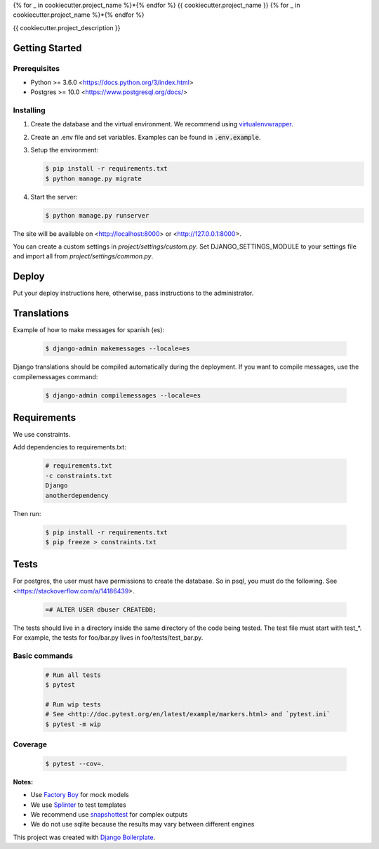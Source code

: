 {% for _ in cookiecutter.project_name %}*{% endfor %}
{{ cookiecutter.project_name }}
{% for _ in cookiecutter.project_name %}*{% endfor %}

{{ cookiecutter.project_description }}

Getting Started
===============

Prerequisites
-------------

* Python >= 3.6.0 <https://docs.python.org/3/index.html>
* Postgres >= 10.0 <https://www.postgresql.org/docs/>

Installing
----------

1. Create the database and the virtual environment. We recommend using
   `virtualenvwrapper <http://virtualenvwrapper.readthedocs.io/en/latest/index.html>`_.

2. Create an .env file and set variables. Examples can be found in :code:`.env.example`.

3. Setup the environment:

   .. code-block:: bash

      $ pip install -r requirements.txt
      $ python manage.py migrate

4. Start the server:

   .. code-block:: bash

      $ python manage.py runserver

The site will be available on <http://localhost:8000> or <http://127.0.0.1:8000>.

You can create a custom settings in `project/settings/custom.py`.
Set DJANGO_SETTINGS_MODULE to your settings file and import all from
`project/settings/common.py`.

Deploy
======

Put your deploy instructions here, otherwise, pass instructions to the administrator.

Translations
============

Example of how to make messages for spanish (es):

   .. code-block:: bash

      $ django-admin makemessages --locale=es

Django translations should be compiled automatically during the deployment.
If you want to compile messages, use the compilemessages command:

   .. code-block:: bash

      $ django-admin compilemessages --locale=es

Requirements
============

We use constraints.

Add dependencies to requirements.txt:

   .. code-block:: text

      # requirements.txt
      -c constraints.txt
      Django
      anotherdependency

Then run:

   .. code-block:: bash

      $ pip install -r requirements.txt
      $ pip freeze > constraints.txt


Tests
=====

For postgres, the user must have permissions to create the database.
So in psql, you must do the following. See <https://stackoverflow.com/a/14186439>.

   .. code-block:: bash

      =# ALTER USER dbuser CREATEDB;

The tests should live in a directory inside the same directory of the code being tested.
The test file must start with test_*. For example, the tests for foo/bar.py
lives in foo/tests/test_bar.py.

Basic commands
--------------

   .. code-block:: bash

      # Run all tests
      $ pytest

      # Run wip tests
      # See <http://doc.pytest.org/en/latest/example/markers.html> and `pytest.ini`
      $ pytest -m wip

Coverage
--------

   .. code-block:: bash

      $ pytest --cov=.

**Notes:**

- Use `Factory Boy <https://factoryboy.readthedocs.io/en/latest/index.html>`_ for mock models
- We use `Splinter <https://splinter.readthedocs.io/en/latest/index.html>`_ to test templates
- We recommend use `snapshottest <https://github.com/syrusakbary/snapshottest>`_ for complex outputs
- We do not use sqlite because the results may vary between different engines

This project was created with `Django Boilerplate <https://gitlab.com/ghost2501/django-boilerplate>`_.
